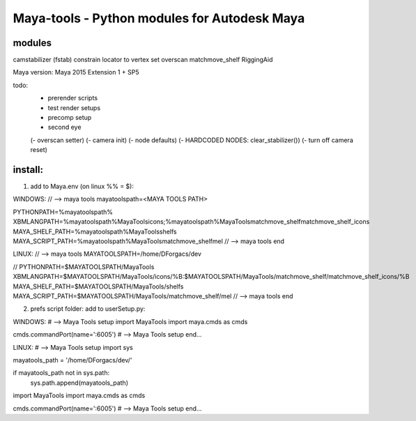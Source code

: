 ==================================================
Maya-tools - Python modules for Autodesk Maya
==================================================

modules
---------

camstabilizer (fstab)
constrain locator to vertex
set overscan
matchmove_shelf
RiggingAid

Maya version: Maya 2015 Extension 1 + SP5

todo:
    - prerender scripts
    - test render setups
    - precomp setup
    - second eye

    (- overscan setter)
    (- camera init)
    (- node defaults)
    (- HARDCODED NODES: clear_stabilizer())
    (- turn off camera reset)


install:
----------
1) add to Maya.env (on linux %% = $):

WINDOWS:
// --> maya tools
mayatoolspath=<MAYA TOOLS PATH>

PYTHONPATH=%mayatoolspath%
XBMLANGPATH=%mayatoolspath%\MayaTools\icons;%mayatoolspath%\MayaTools\matchmove_shelf\matchmove_shelf_icons
MAYA_SHELF_PATH=%mayatoolspath%\MayaTools\shelfs
MAYA_SCRIPT_PATH=%mayatoolspath%\MayaTools\matchmove_shelf\mel
// --> maya tools end

LINUX:
// --> maya tools
MAYATOOLSPATH=/home/DForgacs/dev

// PYTHONPATH=$MAYATOOLSPATH/MayaTools
XBMLANGPATH=$MAYATOOLSPATH/MayaTools/icons/%B:$MAYATOOLSPATH/MayaTools/matchmove_shelf/matchmove_shelf_icons/%B
MAYA_SHELF_PATH=$MAYATOOLSPATH/MayaTools/shelfs
MAYA_SCRIPT_PATH=$MAYATOOLSPATH/MayaTools/matchmove_shelf/mel
// --> maya tools end

2) prefs script folder: add to userSetup.py:

WINDOWS:
# --> Maya Tools setup
import MayaTools
import maya.cmds as cmds

cmds.commandPort(name=':6005')
# --> Maya Tools setup end...

LINUX:
# --> Maya Tools setup
import sys

mayatools_path = '/home/DForgacs/dev/'

if mayatools_path not in sys.path:
	sys.path.append(mayatools_path)

import MayaTools
import maya.cmds as cmds

cmds.commandPort(name=':6005')
# --> Maya Tools setup end...
